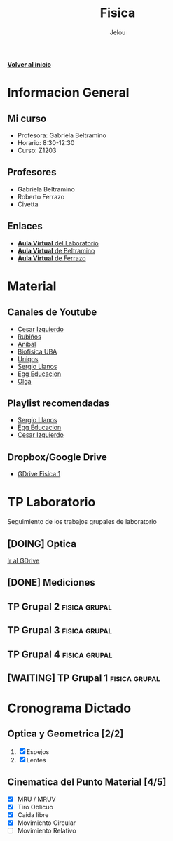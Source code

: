 #+TITLE: Fisica
#+AUTHOR: Jelou

#+HTML_HEAD: <link rel="stylesheet" type="text/css" href="themes/styles/readtheorg/css/htmlize.css"/>
#+HTML_HEAD: <link rel="stylesheet" type="text/css" href="themes/styles/readtheorg/css/readtheorg.css"/>
#+HTML_HEAD: <script type="text/javascript" src="themes/styles/lib/js/jquery.min.js"></script>
#+HTML_HEAD: <script type="text/javascript" src="themes/styles/lib/js/bootstrap.min.js"></script>
#+HTML_HEAD: <script type="text/javascript" src="themes/styles/lib/js/jquery.stickytableheaders.min.js"></script>
#+HTML_HEAD: <script type="text/javascript" src="themes/styles/readtheorg/js/readtheorg.js"></script>

[[file:index.html][**Volver al inicio**]]

* Informacion General

** Mi curso                                                           
    :PROPERTIES:
    :BEAMER_col: 0.45
    :BEAMER_env: block
    :END:
  + Profesora: Gabriela Beltramino
  + Horario: 8:30-12:30
  + Curso: Z1203 

** Profesores                                               
    :PROPERTIES:
    :BEAMER_col: 0.45
    :BEAMER_env: block
    :END:
    - Gabriela Beltramino
    - Roberto Ferrazo
    - Civetta

** Enlaces
  + [[https://www.campusvirtual.frba.utn.edu.ar/especialidad/course/view.php?id=3193][**Aula Virtual** del Laboratorio]]
  + [[https://www.campusvirtual.frba.utn.edu.ar/especialidad/course/view.php?id=2865][**Aula Virtual** de Beltramino]]
  + [[https://www.campusvirtual.frba.utn.edu.ar/especialidad/course/view.php?id=2868][**Aula Virtual** de Ferrazo]]

* Material
** Canales de Youtube
    :PROPERTIES:
    :BEAMER_col: 0.45
    :BEAMER_env: block
    :END:
   
   - [[https://www.youtube.com/watch?v=P5D-6pALC8k&list=PLgeh_RfSoZhL37s66DApcXjgsgFRzncfa][Cesar Izquierdo]]
   - [[https://www.youtube.com/playlist?list=PLYVll2tUAA7TMPjpvqtt2rrdHMQBz0djb][Rubiños]]
   - [[https://www.youtube.com/playlist?list=PLLDSl32oBLVIeveoE8-Gl5Fw8GOdUynSM][Anibal]]
   - [[https://www.youtube.com/playlist?list=PLR2mIPupL8tqrrYJ4K3YaEHcvEjN4lU_m][Biofisica UBA]] 
   - [[https://www.youtube.com/playlist?list=PLOa7j0qx0jgN25SjjO0CJ-NG0czFF_s4O][Uniqos]]
   - [[https://www.youtube.com/playlist?list=PLRenu6lMxFiLrTg99dnfOnWMp_P34p15r][Sergio Llanos]]
   - [[https://www.youtube.com/playlist?list=PLgwlfcqa5h3yFWeIes1cOP6kbUfN9pTj9][Egg Educacion]]
   - [[https://www.youtube.com/playlist?list=PLP-lYGbDqq1dqUF5V4BWjM6W6vO5ofiti][Olga]]

** Playlist recomendadas
    :PROPERTIES:
    :BEAMER_col: 0.45
    :BEAMER_env: block
    :END:
   - [[https://www.youtube.com/watch?v=sCIqSZ9BBuU&list=PLRenu6lMxFiICGtij0V6EO3gQqq19ggsz][Sergio Llanos]]
   - [[https://www.youtube.com/watch?v=ORv485JQxCs&list=PLgwlfcqa5h3zwl1J2_EWy-3Nt-Pg13DL9][Egg Educacion]]
   - [[https://www.youtube.com/watch?v=P5D-6pALC8k&list=PLgeh_RfSoZhL37s66DApcXjgsgFRzncfa][Cesar Izquierdo]]

** Dropbox/Google Drive
   - [[https://drive.google.com/open?id=1F01M9CTbOQ3akahfcRNOXlnj665kA5Q-][GDrive Fisica 1]]

* TP Laboratorio
Seguimiento de los trabajos grupales de laboratorio

** [DOING] Optica
   DEADLINE: <2020-05-29 vie>
   [[https://drive.google.com/drive/u/0/folders/1SEx5eRIOsj1U6l8ZGdQZHROymLDk8XCQ][Ir al GDrive]]
** [DONE] Mediciones
   CLOSED: [2020-05-19 mar 19:27]
** TP Grupal 2                                                :fisica:grupal:
   DEADLINE: <2020-05-29 vie> SCHEDULED: <2020-05-18 lun>
** TP Grupal 3                                                :fisica:grupal:
   DEADLINE: <2020-06-19 vie> SCHEDULED: <2020-06-08 lun>
** TP Grupal 4                                                :fisica:grupal:
   DEADLINE: <2020-07-08 mié> SCHEDULED: <2020-06-29 lun>
   
** [WAITING] TP Grupal 1                                      :fisica:grupal:
   SCHEDULED: <2020-04-27 lun> DEADLINE: <2020-05-08 vie>
* Cronograma Dictado
** Optica y Geometrica [2/2]                                        
    :PROPERTIES:
    :BEAMER_col: 0.45
    :BEAMER_env: block
    :END:
 
   1. [X] Espejos
   2. [X] Lentes
** Cinematica del Punto Material [4/5]                             
     :PROPERTIES:
    :BEAMER_col: 0.45
    :BEAMER_env: block
    :END:
   
   - [X] MRU / MRUV
   - [X] Tiro Oblicuo
   - [X] Caida libre
   - [X] Movimiento Circular
   - [ ] Movimiento Relativo
